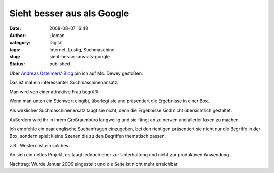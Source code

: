 Sieht besser aus als Google
###########################
:date: 2008-08-07 16:48
:author: Lioman
:category: Digital
:tags: Internet, Lustig, Suchmaschine
:slug: sieht-besser-aus-als-google
:status: published

Über `Andreas Osteimers'
Blog <http://www.ostheimer.at/2008/08/05/ms-dewey-suchmaschine/>`__ bin
ich auf Ms. Dewey gestoßen.

Das ist mal ein interessanter Suchmaschinenansatz.

Man wird von einer attraktive Frau begrüßt

Wenn man unten ein Stichwort eingibt, überlegt sie und präsentiert die
Ergebnisse in einer Box.

Als wirklicher Suchmaschinenersatz taugt sie nicht, denn die Ergebnisse
sind nicht übersichtlich gestaltet.

Außerdem wird ihr in ihrem Großraumbüro langweilig und sie fängt an zu
nerven und allerlei faxen zu machen.

Ich empfehle ein paar englische Suchanfragen einzugeben, bei den
richtigen präsentiert sie nicht nur die Begriffe in der Box, sondern
spielt kleine Szenen die zu den Begriffen thematisch passen.

z.B.: Western ist ein solches.

An sich ein nettes Projekt, es taugt jeddoch eher zur Unterhaltung und
nicht zur produktiven Anwendung

Nachtrag: Wurde Januar 2009 eingestellt und die Seite ist nicht mehr
erreichbar

